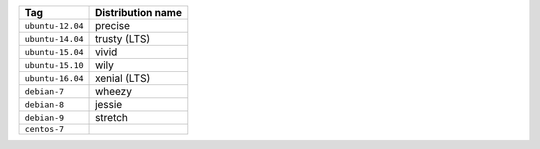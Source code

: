 ====================== ==========================
Tag                    Distribution name
====================== ==========================
``ubuntu-12.04``       precise
``ubuntu-14.04``       trusty (LTS)
``ubuntu-15.04``       vivid
``ubuntu-15.10``       wily
``ubuntu-16.04``       xenial (LTS)
``debian-7``           wheezy
``debian-8``           jessie
``debian-9``           stretch
``centos-7``
====================== ==========================
